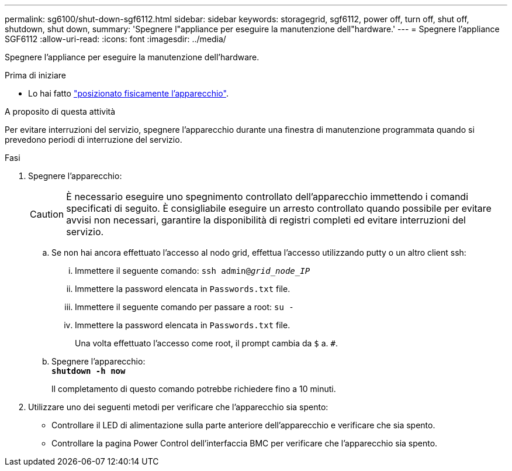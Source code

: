 ---
permalink: sg6100/shut-down-sgf6112.html 
sidebar: sidebar 
keywords: storagegrid, sgf6112, power off, turn off, shut off, shutdown, shut down, 
summary: 'Spegnere l"appliance per eseguire la manutenzione dell"hardware.' 
---
= Spegnere l'appliance SGF6112
:allow-uri-read: 
:icons: font
:imagesdir: ../media/


[role="lead"]
Spegnere l'appliance per eseguire la manutenzione dell'hardware.

.Prima di iniziare
* Lo hai fatto link:locating-sgf6112-in-data-center.html["posizionato fisicamente l'apparecchio"].


.A proposito di questa attività
Per evitare interruzioni del servizio, spegnere l'apparecchio durante una finestra di manutenzione programmata quando si prevedono periodi di interruzione del servizio.

.Fasi
. Spegnere l'apparecchio:
+

CAUTION: È necessario eseguire uno spegnimento controllato dell'apparecchio immettendo i comandi specificati di seguito. È consigliabile eseguire un arresto controllato quando possibile per evitare avvisi non necessari, garantire la disponibilità di registri completi ed evitare interruzioni del servizio.

+
.. Se non hai ancora effettuato l'accesso al nodo grid, effettua l'accesso utilizzando putty o un altro client ssh:
+
... Immettere il seguente comando: `ssh admin@_grid_node_IP_`
... Immettere la password elencata in `Passwords.txt` file.
... Immettere il seguente comando per passare a root: `su -`
... Immettere la password elencata in `Passwords.txt` file.
+
Una volta effettuato l'accesso come root, il prompt cambia da `$` a. `#`.



.. Spegnere l'apparecchio: +
`*shutdown -h now*`
+
Il completamento di questo comando potrebbe richiedere fino a 10 minuti.



. Utilizzare uno dei seguenti metodi per verificare che l'apparecchio sia spento:
+
** Controllare il LED di alimentazione sulla parte anteriore dell'apparecchio e verificare che sia spento.
** Controllare la pagina Power Control dell'interfaccia BMC per verificare che l'apparecchio sia spento.



